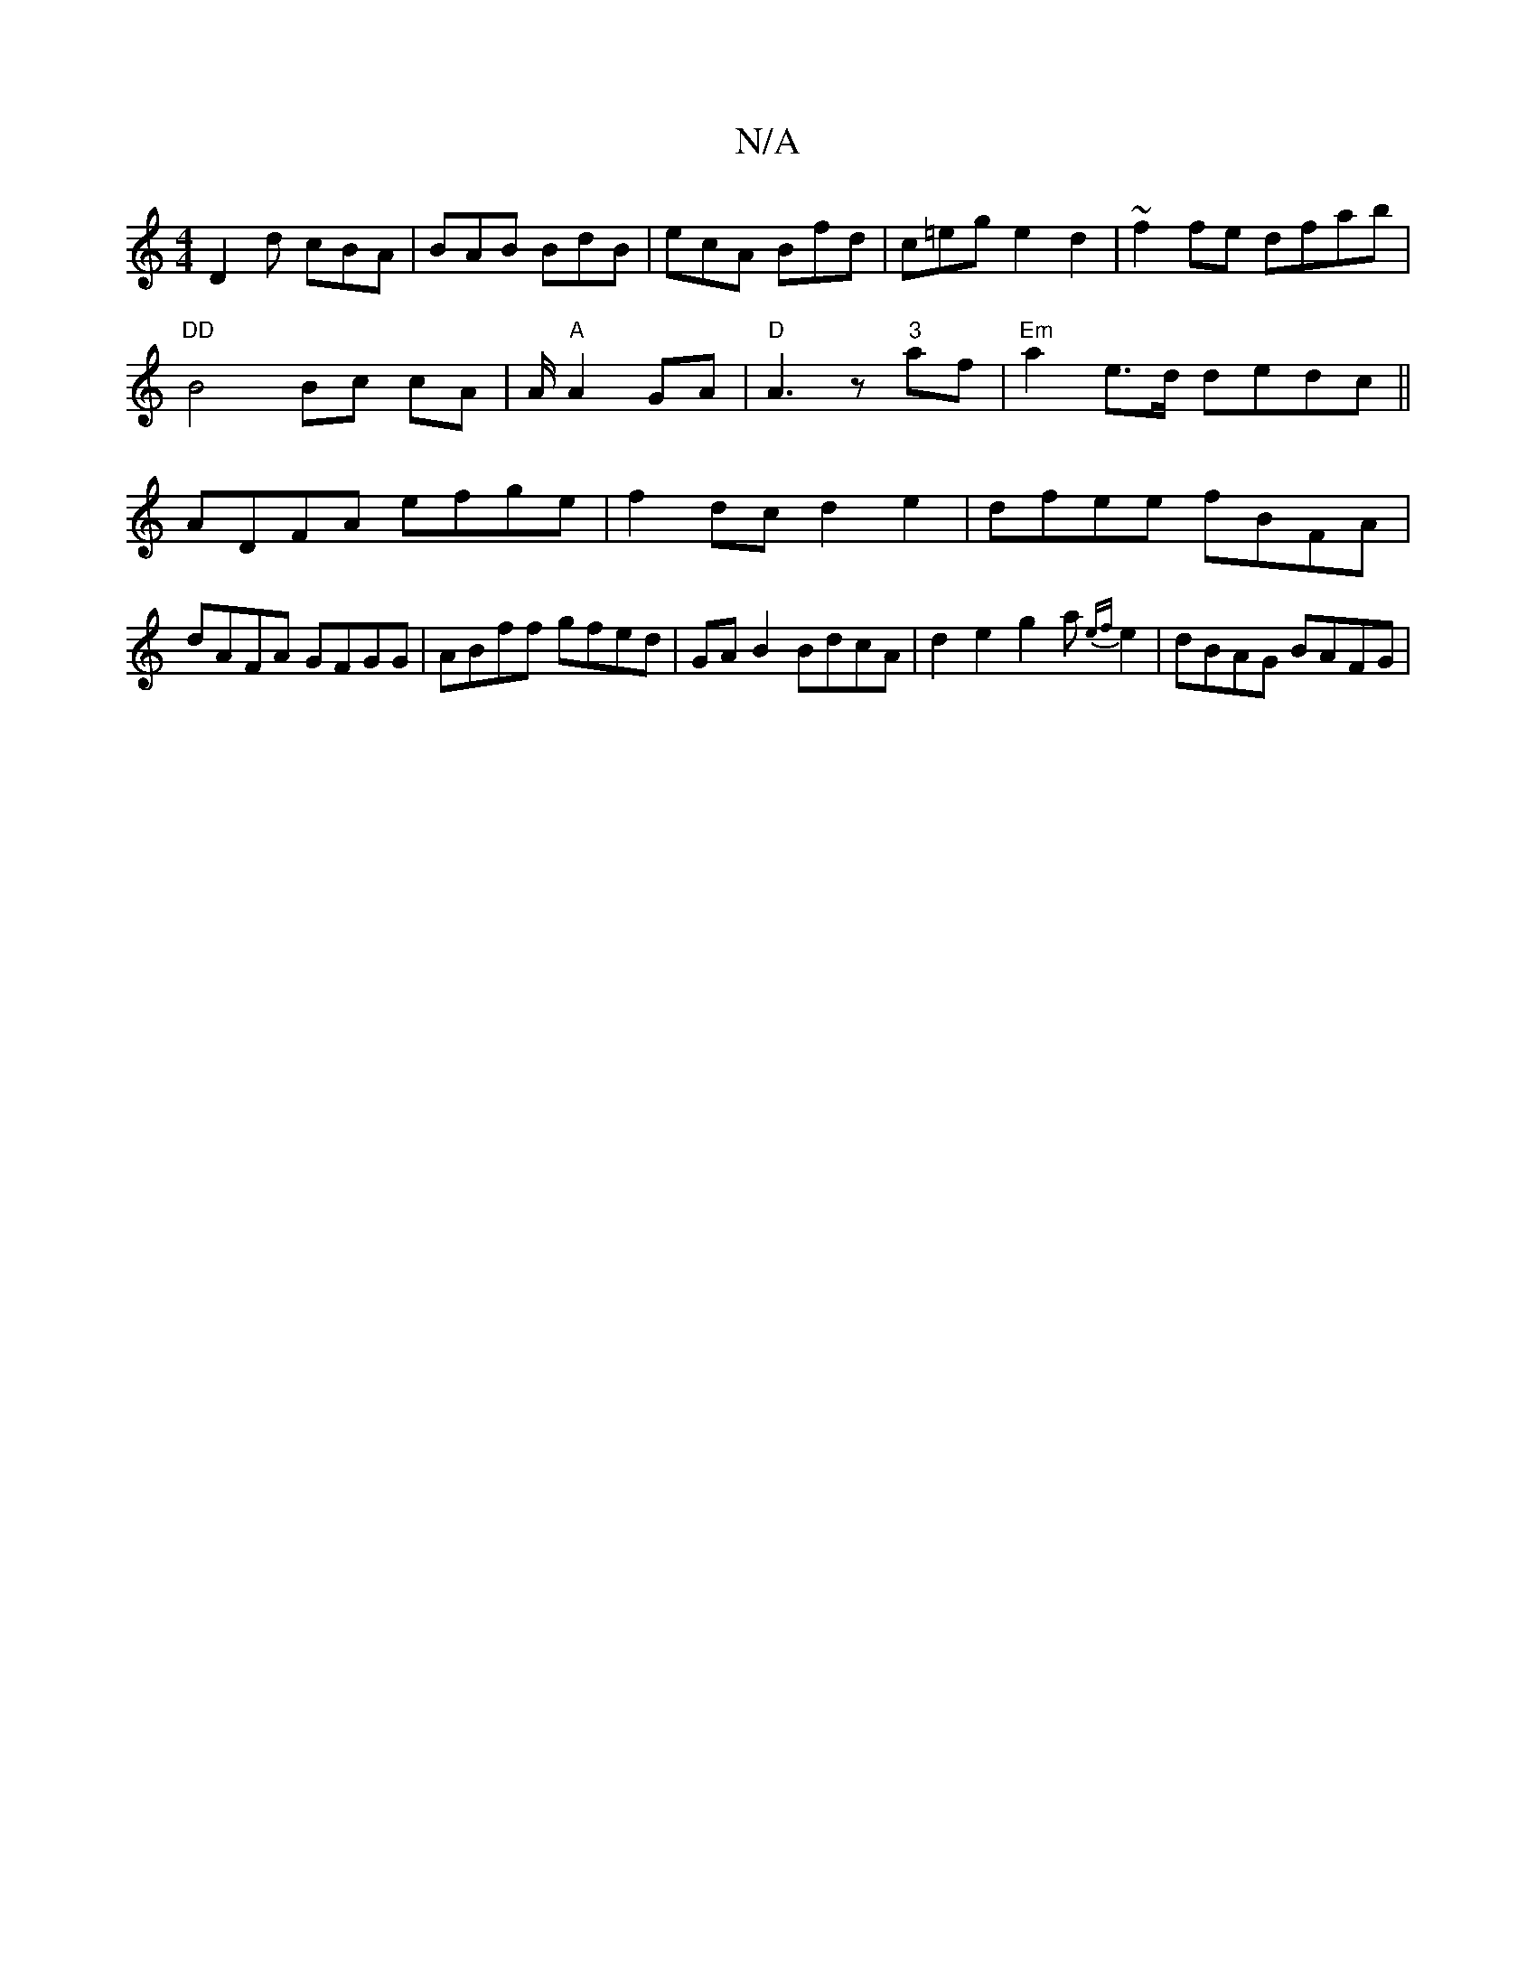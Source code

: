 X:1
T:N/A
M:4/4
R:N/A
K:Cmajor
D2 d cBA|BAB BdB|ecA Bfd|c=eg e2d2 |~f2 fe dfab |
"DD"B4 Bc cA|A/ "A" A2 GA | "D"A3z "3" af|"Em" a2e>d dedc||
ADFA efge | f2 dc d2 e2|dfee fBFA|dAFA GFGG|ABff gfed|GAB2 BdcA|d2e2g2a{ef}e2|dBAG BAFG| "